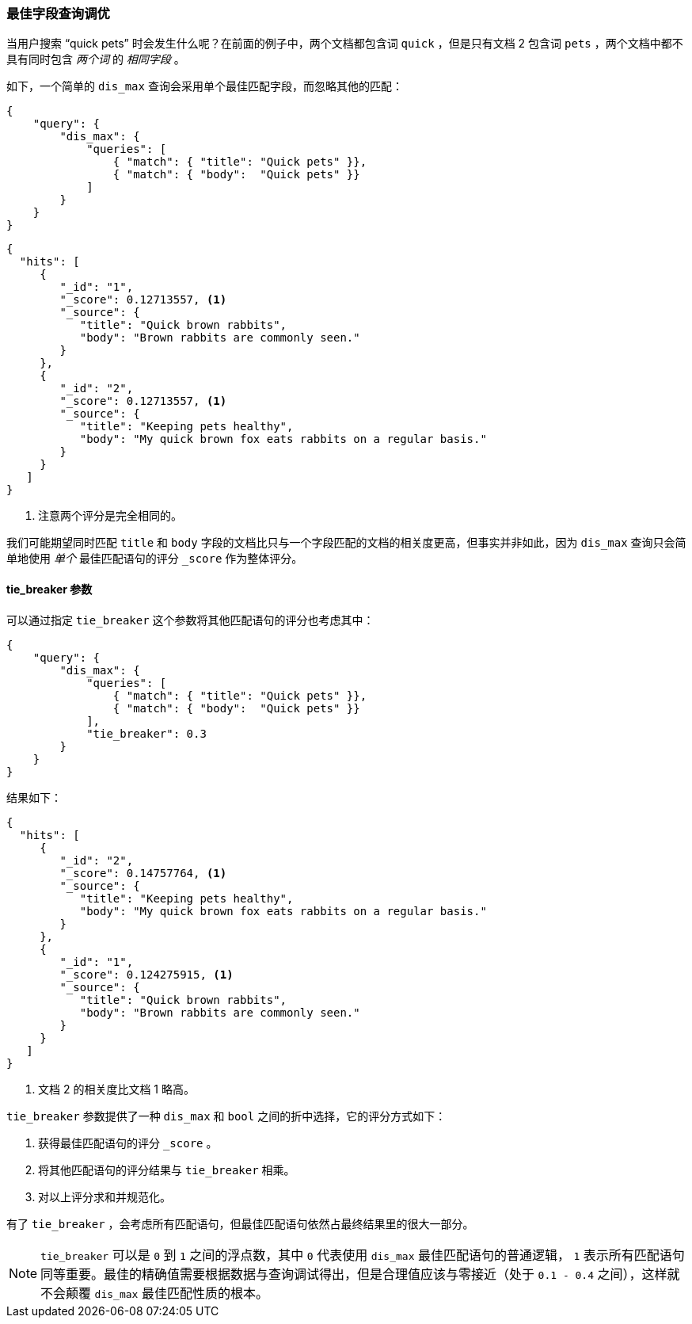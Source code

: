 [[_tuning_best_fields_queries]]
=== 最佳字段查询调优

当用户搜索 “quick pets” 时会发生什么呢？((("multifield search", "best fields queries", "tuning")))((("best fields queries", "tuning")))在前面的例子中，两个文档都包含词 `quick` ，但是只有文档 2 包含词 `pets` ，两个文档中都不具有同时包含 _两个词_ 的 _相同字段_ 。

如下，一个简单的 `dis_max` 查询会采用单个最佳匹配字段，((("dis_max (disjunction max) query")))((("relevance scores", "calculation in dis_max queries")))而忽略其他的匹配：

[source,js]
--------------------------------------------------
{
    "query": {
        "dis_max": {
            "queries": [
                { "match": { "title": "Quick pets" }},
                { "match": { "body":  "Quick pets" }}
            ]
        }
    }
}
--------------------------------------------------
// SENSE: 110_Multi_Field_Search/15_Best_fields.json

[source,js]
--------------------------------------------------
{
  "hits": [
     {
        "_id": "1",
        "_score": 0.12713557, <1>
        "_source": {
           "title": "Quick brown rabbits",
           "body": "Brown rabbits are commonly seen."
        }
     },
     {
        "_id": "2",
        "_score": 0.12713557, <1>
        "_source": {
           "title": "Keeping pets healthy",
           "body": "My quick brown fox eats rabbits on a regular basis."
        }
     }
   ]
}
--------------------------------------------------
<1> 注意两个评分是完全相同的。

我们可能期望同时匹配 `title` 和 `body` 字段的文档比只与一个字段匹配的文档的相关度更高，但事实并非如此，因为 `dis_max` 查询只会简单地使用 _单个_ 最佳匹配语句的评分 `_score` 作为整体评分。

==== tie_breaker 参数

可以通过指定 `tie_breaker` ((("tie_breaker parameter")))这个参数将其他匹配语句的评分也考虑其中：((("dis_max (disjunction max) query", "using tie_breaker parameter")))((("relevance scores", "calculation in dis_max queries", "using tie_breaker parameter")))

[source,js]
--------------------------------------------------
{
    "query": {
        "dis_max": {
            "queries": [
                { "match": { "title": "Quick pets" }},
                { "match": { "body":  "Quick pets" }}
            ],
            "tie_breaker": 0.3
        }
    }
}
--------------------------------------------------
// SENSE: 110_Multi_Field_Search/15_Best_fields.json

结果如下：

[source,js]
--------------------------------------------------
{
  "hits": [
     {
        "_id": "2",
        "_score": 0.14757764, <1>
        "_source": {
           "title": "Keeping pets healthy",
           "body": "My quick brown fox eats rabbits on a regular basis."
        }
     },
     {
        "_id": "1",
        "_score": 0.124275915, <1>
        "_source": {
           "title": "Quick brown rabbits",
           "body": "Brown rabbits are commonly seen."
        }
     }
   ]
}
--------------------------------------------------
<1> 文档 2 的相关度比文档 1 略高。

`tie_breaker` 参数提供了一种 `dis_max` 和 `bool` 之间的折中选择，它的评分方式如下：

1. 获得最佳匹配语句的评分 `_score` 。
2. 将其他匹配语句的评分结果与 `tie_breaker` 相乘。
3. 对以上评分求和并规范化。

有了 `tie_breaker` ，会考虑所有匹配语句，但最佳匹配语句依然占最终结果里的很大一部分。

[NOTE]
====
`tie_breaker` 可以是 `0` 到 `1` 之间的浮点数，其中 `0` 代表使用 `dis_max` 最佳匹配语句的普通逻辑，((("tie_breaker parameter", "value of"))) `1` 表示所有匹配语句同等重要。最佳的精确值需要根据数据与查询调试得出，但是合理值应该与零接近（处于 `0.1 - 0.4` 之间），这样就不会颠覆 `dis_max` 最佳匹配性质的根本。
====

